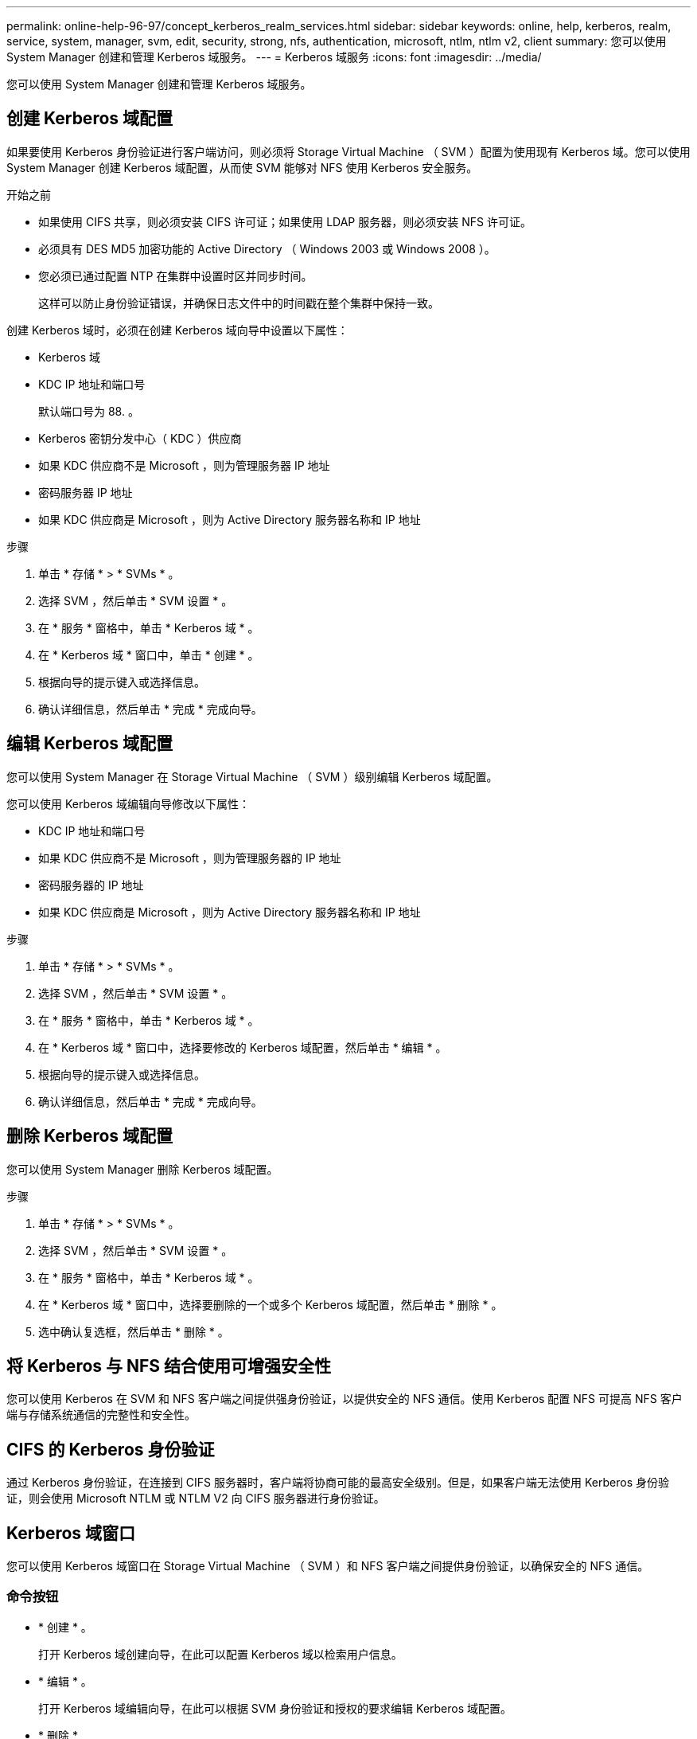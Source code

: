 ---
permalink: online-help-96-97/concept_kerberos_realm_services.html 
sidebar: sidebar 
keywords: online, help, kerberos, realm, service, system, manager, svm, edit, security, strong, nfs, authentication, microsoft, ntlm, ntlm v2, client 
summary: 您可以使用 System Manager 创建和管理 Kerberos 域服务。 
---
= Kerberos 域服务
:icons: font
:imagesdir: ../media/


[role="lead"]
您可以使用 System Manager 创建和管理 Kerberos 域服务。



== 创建 Kerberos 域配置

如果要使用 Kerberos 身份验证进行客户端访问，则必须将 Storage Virtual Machine （ SVM ）配置为使用现有 Kerberos 域。您可以使用 System Manager 创建 Kerberos 域配置，从而使 SVM 能够对 NFS 使用 Kerberos 安全服务。

.开始之前
* 如果使用 CIFS 共享，则必须安装 CIFS 许可证；如果使用 LDAP 服务器，则必须安装 NFS 许可证。
* 必须具有 DES MD5 加密功能的 Active Directory （ Windows 2003 或 Windows 2008 ）。
* 您必须已通过配置 NTP 在集群中设置时区并同步时间。
+
这样可以防止身份验证错误，并确保日志文件中的时间戳在整个集群中保持一致。



创建 Kerberos 域时，必须在创建 Kerberos 域向导中设置以下属性：

* Kerberos 域
* KDC IP 地址和端口号
+
默认端口号为 88. 。

* Kerberos 密钥分发中心（ KDC ）供应商
* 如果 KDC 供应商不是 Microsoft ，则为管理服务器 IP 地址
* 密码服务器 IP 地址
* 如果 KDC 供应商是 Microsoft ，则为 Active Directory 服务器名称和 IP 地址


.步骤
. 单击 * 存储 * > * SVMs * 。
. 选择 SVM ，然后单击 * SVM 设置 * 。
. 在 * 服务 * 窗格中，单击 * Kerberos 域 * 。
. 在 * Kerberos 域 * 窗口中，单击 * 创建 * 。
. 根据向导的提示键入或选择信息。
. 确认详细信息，然后单击 * 完成 * 完成向导。




== 编辑 Kerberos 域配置

您可以使用 System Manager 在 Storage Virtual Machine （ SVM ）级别编辑 Kerberos 域配置。

您可以使用 Kerberos 域编辑向导修改以下属性：

* KDC IP 地址和端口号
* 如果 KDC 供应商不是 Microsoft ，则为管理服务器的 IP 地址
* 密码服务器的 IP 地址
* 如果 KDC 供应商是 Microsoft ，则为 Active Directory 服务器名称和 IP 地址


.步骤
. 单击 * 存储 * > * SVMs * 。
. 选择 SVM ，然后单击 * SVM 设置 * 。
. 在 * 服务 * 窗格中，单击 * Kerberos 域 * 。
. 在 * Kerberos 域 * 窗口中，选择要修改的 Kerberos 域配置，然后单击 * 编辑 * 。
. 根据向导的提示键入或选择信息。
. 确认详细信息，然后单击 * 完成 * 完成向导。




== 删除 Kerberos 域配置

您可以使用 System Manager 删除 Kerberos 域配置。

.步骤
. 单击 * 存储 * > * SVMs * 。
. 选择 SVM ，然后单击 * SVM 设置 * 。
. 在 * 服务 * 窗格中，单击 * Kerberos 域 * 。
. 在 * Kerberos 域 * 窗口中，选择要删除的一个或多个 Kerberos 域配置，然后单击 * 删除 * 。
. 选中确认复选框，然后单击 * 删除 * 。




== 将 Kerberos 与 NFS 结合使用可增强安全性

您可以使用 Kerberos 在 SVM 和 NFS 客户端之间提供强身份验证，以提供安全的 NFS 通信。使用 Kerberos 配置 NFS 可提高 NFS 客户端与存储系统通信的完整性和安全性。



== CIFS 的 Kerberos 身份验证

通过 Kerberos 身份验证，在连接到 CIFS 服务器时，客户端将协商可能的最高安全级别。但是，如果客户端无法使用 Kerberos 身份验证，则会使用 Microsoft NTLM 或 NTLM V2 向 CIFS 服务器进行身份验证。



== Kerberos 域窗口

您可以使用 Kerberos 域窗口在 Storage Virtual Machine （ SVM ）和 NFS 客户端之间提供身份验证，以确保安全的 NFS 通信。



=== 命令按钮

* * 创建 * 。
+
打开 Kerberos 域创建向导，在此可以配置 Kerberos 域以检索用户信息。

* * 编辑 * 。
+
打开 Kerberos 域编辑向导，在此可以根据 SVM 身份验证和授权的要求编辑 Kerberos 域配置。

* * 删除 *
+
打开删除 Kerberos 域对话框，在此可以删除 Kerberos 域配置。

* * 刷新 *
+
更新窗口中的信息。





=== Kerberos 域列表

以表格形式提供有关 Kerberos 域的详细信息。

* * 域 *
+
指定 Kerberos 域的名称。

* * KDC 供应商 *
+
指定 Kerberos 分发中心（ KDC ）供应商的名称。

* * KDC IP 地址 *
+
指定配置使用的 KDC IP 地址。





=== 详细信息区域

详细信息区域显示选定 Kerberos 域配置的 KDC IP 地址和端口号， KDC 供应商，管理服务器 IP 地址和端口号， Active Directory 服务器和服务器 IP 地址等信息。

* 相关信息 *

xref:task_setting_time_zone_for_cluster.adoc[设置集群的时区]

link:https://www.netapp.com/pdf.html?item=/media/10720-tr-4067.pdf["NetApp 技术报告 4067 ：《 NetApp ONTAP 中的 NFS 》"^]

link:https://www.netapp.com/pdf.html?item=/media/19384-tr-4616.pdf["NetApp 技术报告 4616 ：《采用 Microsoft Active Directory 的 ONTAP 中的 NFS Kerberos 》"^]

link:https://www.netapp.com/pdf.html?item=/media/19423-tr-4835.pdf["NetApp 技术报告 4835 ：《如何在 ONTAP 中配置 LDAP 》"^]

https://docs.netapp.com/us-en/ontap/nfs-admin/index.html["NFS 管理"^]
